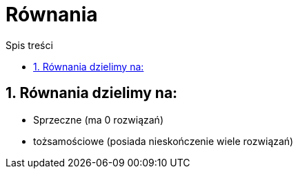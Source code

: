 = Równania
:toc:
:toc-title: Spis treści
:sectnums:
:icons: font
:imagesdir: obrazki
ifdef::env-github[]
:tip-caption: :bulb:
:note-caption: :information_source:
:important-caption: :heavy_exclamation_mark:
:caution-caption: :fire:
:warning-caption: :warning:
endif::[]

== Równania dzielimy na:
  * Sprzeczne (ma 0 rozwiązań)
  * tożsamościowe (posiada nieskończenie wiele rozwiązań)
